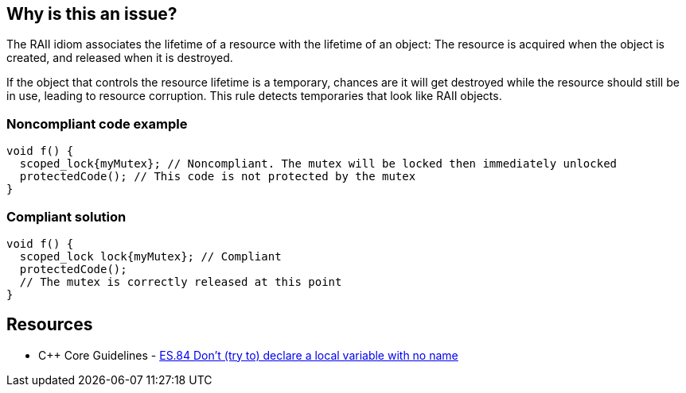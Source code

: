 == Why is this an issue?

The RAII idiom associates the lifetime of a resource with the lifetime of an object: The resource is acquired when the object is created, and released when it is destroyed.


If the object that controls the resource lifetime is a temporary, chances are it will get destroyed while the resource should still be in use, leading to resource corruption. This rule detects temporaries that look like RAII objects.


=== Noncompliant code example

[source,cpp]
----
void f() {
  scoped_lock{myMutex}; // Noncompliant. The mutex will be locked then immediately unlocked
  protectedCode(); // This code is not protected by the mutex
}
----


=== Compliant solution

[source,cpp]
----
void f() {
  scoped_lock lock{myMutex}; // Compliant
  protectedCode();
  // The mutex is correctly released at this point
}
----


== Resources

* {cpp} Core Guidelines - https://github.com/isocpp/CppCoreGuidelines/blob/036324/CppCoreGuidelines.md#es84-dont-try-to-declare-a-local-variable-with-no-name[ES.84 Don’t (try to) declare a local variable with no name]


ifdef::env-github,rspecator-view[]

'''
== Implementation Specification
(visible only on this page)

=== Message

Name this temporary XXX object if you want to use it in for RAII.


'''
== Comments And Links
(visible only on this page)

=== is related to: S5506

endif::env-github,rspecator-view[]
